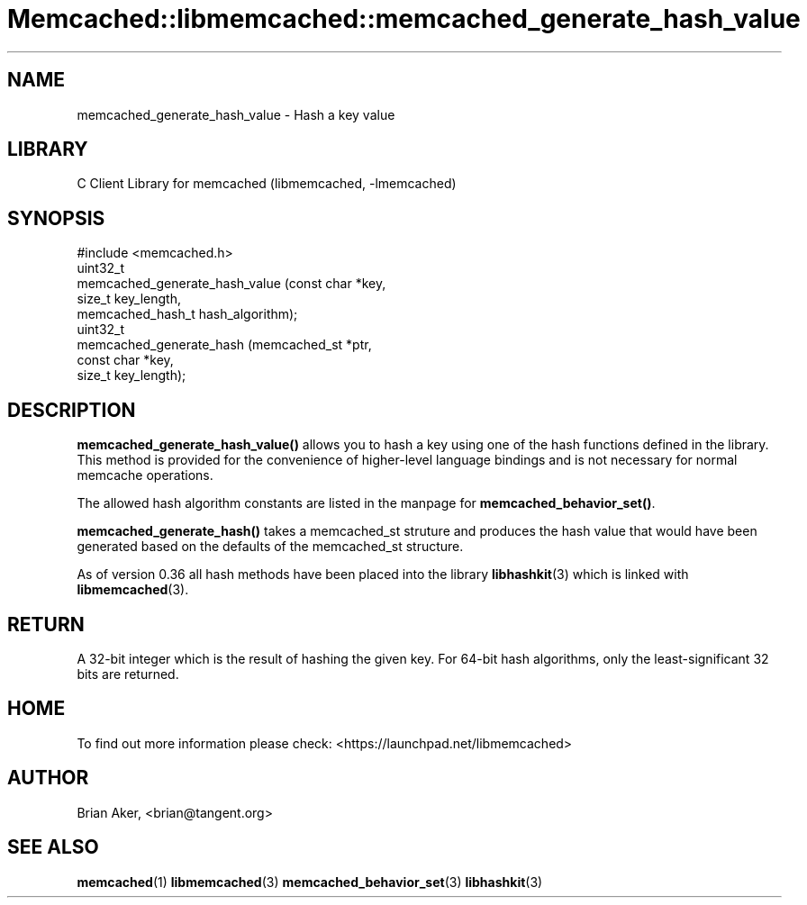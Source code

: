 .\" -*- mode: troff; coding: utf-8 -*-
.\" Automatically generated by Pod::Man 5.01 (Pod::Simple 3.43)
.\"
.\" Standard preamble:
.\" ========================================================================
.de Sp \" Vertical space (when we can't use .PP)
.if t .sp .5v
.if n .sp
..
.de Vb \" Begin verbatim text
.ft CW
.nf
.ne \\$1
..
.de Ve \" End verbatim text
.ft R
.fi
..
.\" \*(C` and \*(C' are quotes in nroff, nothing in troff, for use with C<>.
.ie n \{\
.    ds C` ""
.    ds C' ""
'br\}
.el\{\
.    ds C`
.    ds C'
'br\}
.\"
.\" Escape single quotes in literal strings from groff's Unicode transform.
.ie \n(.g .ds Aq \(aq
.el       .ds Aq '
.\"
.\" If the F register is >0, we'll generate index entries on stderr for
.\" titles (.TH), headers (.SH), subsections (.SS), items (.Ip), and index
.\" entries marked with X<> in POD.  Of course, you'll have to process the
.\" output yourself in some meaningful fashion.
.\"
.\" Avoid warning from groff about undefined register 'F'.
.de IX
..
.nr rF 0
.if \n(.g .if rF .nr rF 1
.if (\n(rF:(\n(.g==0)) \{\
.    if \nF \{\
.        de IX
.        tm Index:\\$1\t\\n%\t"\\$2"
..
.        if !\nF==2 \{\
.            nr % 0
.            nr F 2
.        \}
.    \}
.\}
.rr rF
.\" ========================================================================
.\"
.IX Title "Memcached::libmemcached::memcached_generate_hash_value 3"
.TH Memcached::libmemcached::memcached_generate_hash_value 3 2015-05-07 "perl v5.38.2" "User Contributed Perl Documentation"
.\" For nroff, turn off justification.  Always turn off hyphenation; it makes
.\" way too many mistakes in technical documents.
.if n .ad l
.nh
.SH NAME
memcached_generate_hash_value \- Hash a key value
.SH LIBRARY
.IX Header "LIBRARY"
C Client Library for memcached (libmemcached, \-lmemcached)
.SH SYNOPSIS
.IX Header "SYNOPSIS"
.Vb 1
\&  #include <memcached.h>
\&
\&  uint32_t
\&    memcached_generate_hash_value (const char *key,
\&                                   size_t key_length,
\&                                   memcached_hash_t hash_algorithm);
\&
\&  uint32_t 
\&    memcached_generate_hash (memcached_st *ptr,
\&                             const char *key, 
\&                             size_t key_length);
.Ve
.SH DESCRIPTION
.IX Header "DESCRIPTION"
\&\fBmemcached_generate_hash_value()\fR allows you to hash a key using one of
the hash functions defined in the library. This method is provided for
the convenience of higher-level language bindings and is not necessary
for normal memcache operations.
.PP
The allowed hash algorithm constants are listed in the manpage for
\&\fBmemcached_behavior_set()\fR.
.PP
\&\fBmemcached_generate_hash()\fR takes a memcached_st struture and produces
the hash value that would have been generated based on the defaults
of the memcached_st structure.
.PP
As of version 0.36 all hash methods have been placed into the library
\&\fBlibhashkit\fR\|(3) which is linked with \fBlibmemcached\fR\|(3).
.SH RETURN
.IX Header "RETURN"
A 32\-bit integer which is the result of hashing the given key.
For 64\-bit hash algorithms, only the least-significant 32 bits are
returned.
.SH HOME
.IX Header "HOME"
To find out more information please check: 
<https://launchpad.net/libmemcached>
.SH AUTHOR
.IX Header "AUTHOR"
Brian Aker, <brian@tangent.org>
.SH "SEE ALSO"
.IX Header "SEE ALSO"
\&\fBmemcached\fR\|(1) \fBlibmemcached\fR\|(3) \fBmemcached_behavior_set\fR\|(3) \fBlibhashkit\fR\|(3)
